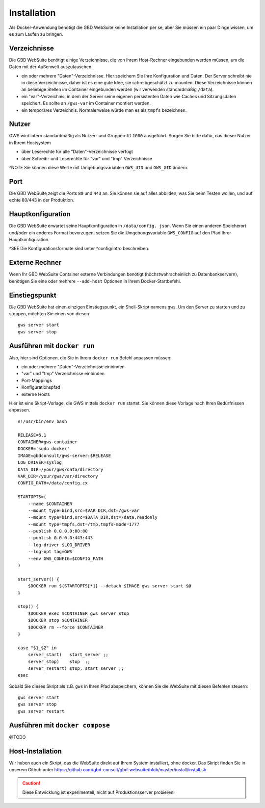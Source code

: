 Installation
============

Als Docker-Anwendung benötigt die GBD WebSuite keine Installation per se, aber Sie müssen ein paar Dinge wissen, um es zum Laufen zu bringen.

Verzeichnisse
-------------

Die GBD WebSuite benötigt einige Verzeichnisse, die von Ihrem Host-Rechner eingebunden werden müssen, um die Daten mit der Außenwelt auszutauschen.

- ein oder mehrere "Daten"-Verzeichnisse. Hier speichern Sie Ihre Konfiguration und Daten. Der Server schreibt nie in diese Verzeichnisse, daher ist es eine gute Idee, sie schreibgeschützt zu mounten. Diese Verzeichnisse können an beliebige Stellen im Container eingebunden werden (wir verwenden standardmäßig ``/data``).
- ein "var"-Verzeichnis, in dem der Server seine eigenen persistenten Daten wie Caches und Sitzungsdaten speichert. Es sollte an ``/gws-var`` im Container montiert werden.
- ein temporäres Verzeichnis. Normalerweise würde man es als ``tmpfs`` bezeichnen.

Nutzer
------

GWS wird intern standardmäßig als Nutzer- und Gruppen-ID ``1000`` ausgeführt. Sorgen Sie bitte dafür, das dieser Nutzer in Ihrem Hostsystem

- über Leserechte für alle "Daten"-Verzeichnisse verfügt
- über Schreib- und Leserechte für "var" und "tmp" Verzeichnisse

^NOTE Sie können diese Werte mit Umgebungsvariablen ``GWS_UID`` und ``GWS_GID`` ändern.

Port
----

Die GBD WebSuite zeigt die Ports ``80`` und ``443`` an. Sie können sie auf alles abbilden, was Sie beim Testen wollen, und auf echte 80/443 in der Produktion.

Hauptkonfiguration
------------------

Die GBD WebSuite erwartet seine Hauptkonfiguration in ``/data/config. json``. Wenn Sie einen anderen Speicherort und/oder ein anderes Format bevorzugen, setzen Sie die Umgebungsvariable ``GWS_CONFIG`` auf den Pfad Ihrer Hauptkonfiguration.

^SEE Die Konfigurationsformate sind unter ^config/intro beschreiben.

Externe Rechner
---------------

Wenn Ihr GBD WebSuite Container externe Verbindungen benötigt (höchstwahrscheinlich zu Datenbankservern), benötigen Sie eine oder mehrere ``--add-host`` Optionen in Ihrem Docker-Startbefehl.

Einstiegspunkt
--------------

Die GBD WebSuite hat einen einzigen Einstiegspunkt, ein Shell-Skript namens ``gws``. Um den Server zu starten und zu stoppen, möchten Sie einen von diesen ::

    gws server start
    gws server stop

Ausführen mit ``docker run``
----------------------------

Also, hier sind Optionen, die Sie in Ihrem ``docker run`` Befehl anpassen müssen:

- ein oder mehrere "Daten"-Verzeichnisse einbinden
- "var" und "tmp" Verzeichnisse einbinden
- Port-Mappings
- Konfigurationspfad
- externe Hosts

Hier ist eine Skript-Vorlage, die GWS mittels ``docker run`` startet. Sie können diese Vorlage nach Ihren Bedürfnissen anpassen. ::

    #!/usr/bin/env bash

    RELEASE=6.1
    CONTAINER=gws-container
    DOCKER='sudo docker'
    IMAGE=gbdconsult/gws-server:$RELEASE
    LOG_DRIVER=syslog
    DATA_DIR=/your/gws/data/directory
    VAR_DIR=/your/gws/var/directory
    CONFIG_PATH=/data/config.cx

    STARTOPTS=(
        --name $CONTAINER
        --mount type=bind,src=$VAR_DIR,dst=/gws-var
        --mount type=bind,src=$DATA_DIR,dst=/data,readonly
        --mount type=tmpfs,dst=/tmp,tmpfs-mode=1777
        --publish 0.0.0.0:80:80
        --publish 0.0.0.0:443:443
        --log-driver $LOG_DRIVER
        --log-opt tag=GWS
        --env GWS_CONFIG=$CONFIG_PATH
    )

    start_server() {
        $DOCKER run ${STARTOPTS[*]} --detach $IMAGE gws server start $@
    }

    stop() {
        $DOCKER exec $CONTAINER gws server stop
        $DOCKER stop $CONTAINER
        $DOCKER rm --force $CONTAINER
    }

    case "$1_$2" in
        server_start)   start_server ;;
        server_stop)    stop  ;;
        server_restart) stop; start_server ;;
    esac

Sobald Sie dieses Skript als z.B. ``gws`` in Ihren Pfad abspeichern, können Sie die WebSuite mit diesen Befehlen steuern: ::

    gws server start
    gws server stop
    gws server restart

Ausführen mit ``docker compose``
--------------------------------

@TODO

Host-Installation
-----------------

Wir haben auch ein Skript, das die WebSuite direkt auf Ihrem System installiert, ohne docker. Das Skript finden Sie in unserem Github unter https://github.com/gbd-consult/gbd-websuite/blob/master/install/install.sh

.. caution:: Diese Entwicklung ist experimentell, nicht auf Produktionsserver probieren!
